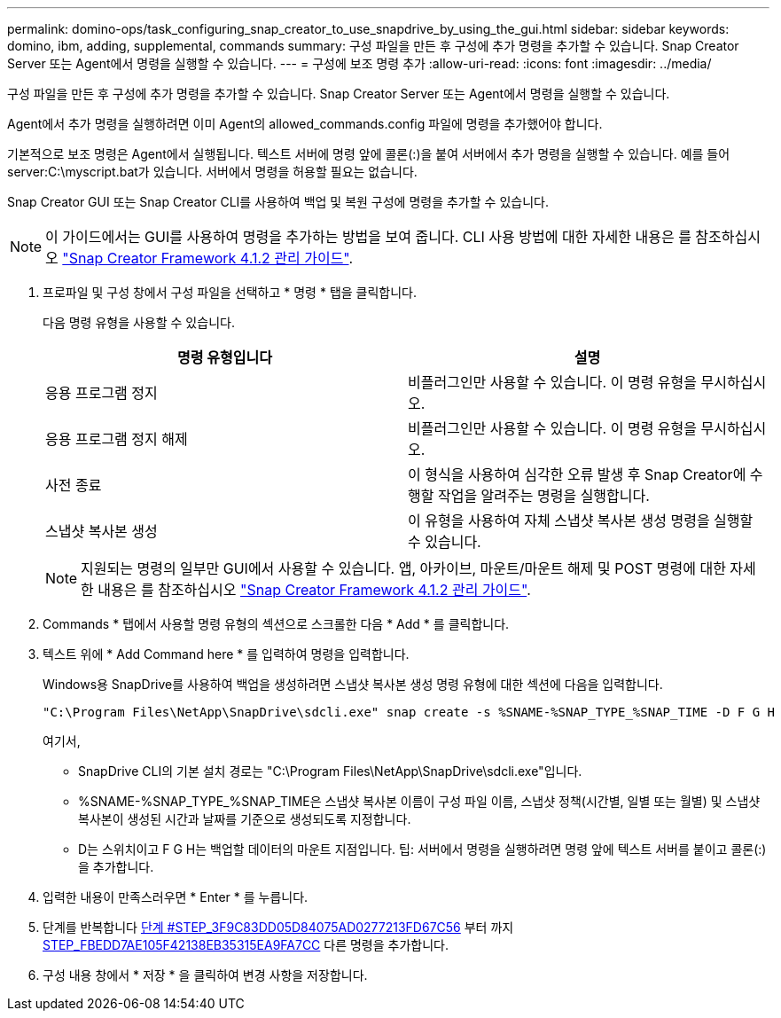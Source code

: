 ---
permalink: domino-ops/task_configuring_snap_creator_to_use_snapdrive_by_using_the_gui.html 
sidebar: sidebar 
keywords: domino, ibm, adding, supplemental, commands 
summary: 구성 파일을 만든 후 구성에 추가 명령을 추가할 수 있습니다. Snap Creator Server 또는 Agent에서 명령을 실행할 수 있습니다. 
---
= 구성에 보조 명령 추가
:allow-uri-read: 
:icons: font
:imagesdir: ../media/


[role="lead"]
구성 파일을 만든 후 구성에 추가 명령을 추가할 수 있습니다. Snap Creator Server 또는 Agent에서 명령을 실행할 수 있습니다.

Agent에서 추가 명령을 실행하려면 이미 Agent의 allowed_commands.config 파일에 명령을 추가했어야 합니다.

기본적으로 보조 명령은 Agent에서 실행됩니다. 텍스트 서버에 명령 앞에 콜론(:)을 붙여 서버에서 추가 명령을 실행할 수 있습니다. 예를 들어 server:C:\myscript.bat가 있습니다. 서버에서 명령을 허용할 필요는 없습니다.

Snap Creator GUI 또는 Snap Creator CLI를 사용하여 백업 및 복원 구성에 명령을 추가할 수 있습니다.


NOTE: 이 가이드에서는 GUI를 사용하여 명령을 추가하는 방법을 보여 줍니다. CLI 사용 방법에 대한 자세한 내용은 를 참조하십시오 https://library.netapp.com/ecm/ecm_download_file/ECMP12395422["Snap Creator Framework 4.1.2 관리 가이드"].

. 프로파일 및 구성 창에서 구성 파일을 선택하고 * 명령 * 탭을 클릭합니다.
+
다음 명령 유형을 사용할 수 있습니다.

+
|===
| 명령 유형입니다 | 설명 


 a| 
응용 프로그램 정지
 a| 
비플러그인만 사용할 수 있습니다. 이 명령 유형을 무시하십시오.



 a| 
응용 프로그램 정지 해제
 a| 
비플러그인만 사용할 수 있습니다. 이 명령 유형을 무시하십시오.



 a| 
사전 종료
 a| 
이 형식을 사용하여 심각한 오류 발생 후 Snap Creator에 수행할 작업을 알려주는 명령을 실행합니다.



 a| 
스냅샷 복사본 생성
 a| 
이 유형을 사용하여 자체 스냅샷 복사본 생성 명령을 실행할 수 있습니다.

|===
+

NOTE: 지원되는 명령의 일부만 GUI에서 사용할 수 있습니다. 앱, 아카이브, 마운트/마운트 해제 및 POST 명령에 대한 자세한 내용은 를 참조하십시오 link:https://library.netapp.com/ecm/ecm_download_file/ECMP12395422["Snap Creator Framework 4.1.2 관리 가이드"].

. Commands * 탭에서 사용할 명령 유형의 섹션으로 스크롤한 다음 * Add * 를 클릭합니다.
. 텍스트 위에 * Add Command here * 를 입력하여 명령을 입력합니다.
+
Windows용 SnapDrive를 사용하여 백업을 생성하려면 스냅샷 복사본 생성 명령 유형에 대한 섹션에 다음을 입력합니다.

+
[listing]
----
"C:\Program Files\NetApp\SnapDrive\sdcli.exe" snap create -s %SNAME-%SNAP_TYPE_%SNAP_TIME -D F G H
----
+
여기서,

+
** SnapDrive CLI의 기본 설치 경로는 "C:\Program Files\NetApp\SnapDrive\sdcli.exe"입니다.
** %SNAME-%SNAP_TYPE_%SNAP_TIME은 스냅샷 복사본 이름이 구성 파일 이름, 스냅샷 정책(시간별, 일별 또는 월별) 및 스냅샷 복사본이 생성된 시간과 날짜를 기준으로 생성되도록 지정합니다.
** D는 스위치이고 F G H는 백업할 데이터의 마운트 지점입니다. 팁: 서버에서 명령을 실행하려면 명령 앞에 텍스트 서버를 붙이고 콜론(:)을 추가합니다.


. 입력한 내용이 만족스러우면 * Enter * 를 누릅니다.
. 단계를 반복합니다 <<STEP_3F9C83DD05D84075AD0277213FD67C56,단계 #STEP_3F9C83DD05D84075AD0277213FD67C56>> 부터 까지 <<STEP_FBEDD7AE105F42138EB35315EA9FA7CC,STEP_FBEDD7AE105F42138EB35315EA9FA7CC>> 다른 명령을 추가합니다.
. 구성 내용 창에서 * 저장 * 을 클릭하여 변경 사항을 저장합니다.

